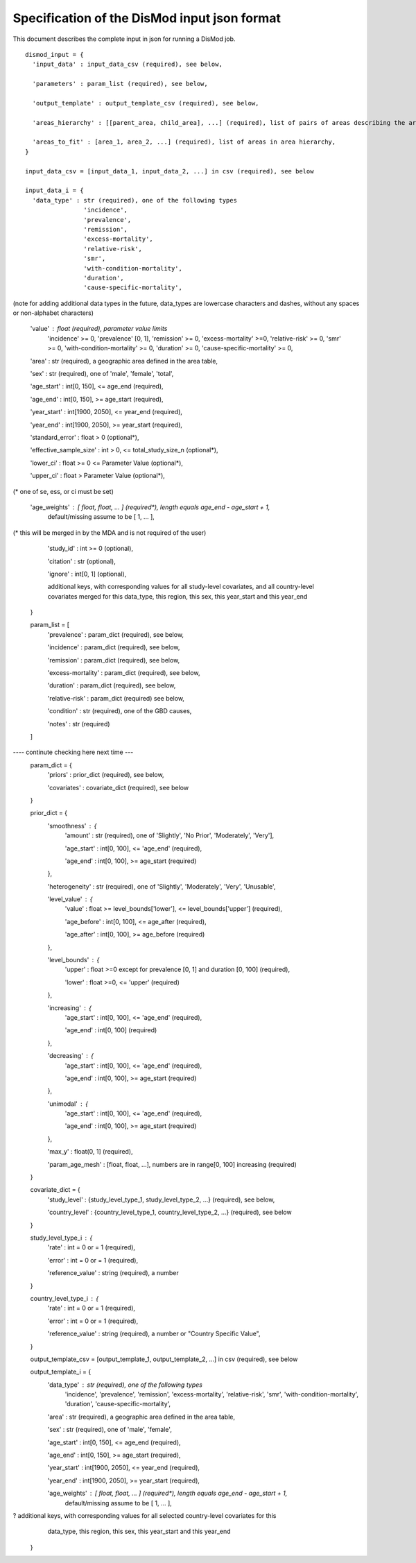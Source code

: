 Specification of the DisMod input json format
---------------------------------------------

This document describes the complete input in json for running a DisMod job.

::

    dismod_input = {
      'input_data' : input_data_csv (required), see below,

      'parameters' : param_list (required), see below,

      'output_template' : output_template_csv (required), see below,

      'areas_hierarchy' : [[parent_area, child_area], ...] (required), list of pairs of areas describing the area hierarchy,

      'areas_to_fit' : [area_1, area_2, ...] (required), list of areas in area hierarchy,
    }

    input_data_csv = [input_data_1, input_data_2, ...] in csv (required), see below

    input_data_i = {
      'data_type' : str (required), one of the following types
                    'incidence',
                    'prevalence',
                    'remission',
                    'excess-mortality',
                    'relative-risk',
                    'smr',
                    'with-condition-mortality',
                    'duration',
                    'cause-specific-mortality',
(note for adding additional data types in the future, data_types are lowercase characters and dashes, without any spaces or non-alphabet characters)

      'value' : float (required), parameter value limits
                'incidence' >= 0,
                'prevalence' [0, 1],
                'remission' >= 0,
                'excess-mortality' >=0,
                'relative-risk' >= 0,
                'smr' >= 0,
                'with-condition-mortality' >= 0,
                'duration' >= 0,
                'cause-specific-mortality'  >= 0,

      'area' : str (required), a geographic area defined in the area table,

      'sex' : str (required), one of 'male', 'female', 'total',

      'age_start' : int[0, 150], <= age_end (required),

      'age_end' : int[0, 150], >= age_start (required),

      'year_start' : int[1900, 2050], <= year_end (required),

      'year_end' : int[1900, 2050], >= year_start (required),

      'standard_error' : float > 0 (optional*),

      'effective_sample_size' : int > 0, <= total_study_size_n (optional*),

      'lower_ci' : float >= 0 <= Parameter Value (optional*),
      
      'upper_ci' : float > Parameter Value (optional*),

(* one of se, ess, or ci must be set)

      'age_weights' : [ float, float, ... ] (required*), length equals age_end - age_start + 1,
                      default/missing assume to be [ 1, ... ],
(* this will be merged in by the MDA and is not required of the user)

      'study_id' : int >= 0 (optional),

      'citation' : str (optional),

      'ignore' : int[0, 1] (optional),

      additional keys, with corresponding values for all study-level covariates, and all country-level   
      covariates merged for this data_type, this region, this sex, this year_start and this year_end
    }

    param_list = [
      'prevalence' : param_dict (required), see below,

      'incidence' : param_dict (required), see below,

      'remission' : param_dict (required), see below,

      'excess-mortality' : param_dict (required), see below,

      'duration' : param_dict (required), see below,

      'relative-risk' : param_dict (required) see below,

      'condition' : str (required), one of the GBD causes,

      'notes' : str (required)
    ]
---- continute checking here next time ---
    param_dict = {
      'priors' : prior_dict (required), see below,

      'covariates' : covariate_dict (required), see below
    }

    prior_dict = {
      'smoothness' : {
        'amount' : str (required), one of 'Slightly', 'No Prior', 'Moderately', 'Very'],

        'age_start' : int[0, 100], <= 'age_end' (required),

        'age_end' : int[0, 100], >= age_start (required)
      },

      'heterogeneity' : str (required), one of 'Slightly', 'Moderately', 'Very', 'Unusable',

      'level_value' : {
        'value' : float >= level_bounds['lower'], <= level_bounds['upper'] (required),

        'age_before' : int[0, 100], <= age_after (required),

        'age_after' : int[0, 100], >= age_before (required)
      },

      'level_bounds' : {
        'upper' : float >=0 except for prevalence [0, 1] and duration [0, 100] (required),

        'lower' : float >=0, <= 'upper' (required)
      },

      'increasing' : {
        'age_start' : int[0, 100], <= 'age_end' (required),

        'age_end' : int[0, 100] (required)
      },

      'decreasing' : {
        'age_start' : int[0, 100], <= 'age_end' (required),

        'age_end' : int[0, 100], >= age_start (required)
      },

      'unimodal' : {
        'age_start' : int[0, 100], <= 'age_end' (required),

        'age_end' : int[0, 100], >= age_start (required)
      },

      'max_y' : float(0, 1] (required),

      'param_age_mesh' : [float, float, ...], numbers are in range[0, 100] increasing (required)
    }

    covariate_dict = {
      'study_level' : {study_level_type_1, study_level_type_2, ...} (required), see below,

      'country_level' : {country_level_type_1, country_level_type_2, ...} (required), see below
    }

    study_level_type_i : {
      'rate' : int = 0 or = 1 (required),

      'error' : int = 0 or = 1 (required),
      'reference_value' : string (required), a number
    }

    country_level_type_i : {
      'rate' : int = 0 or = 1 (required),

      'error' : int = 0 or = 1 (required),

      'reference_value' : string (required), a number or "Country Specific Value",
    }

    output_template_csv = [output_template_1, output_template_2, ...] in csv (required), see below

    output_template_i = {
      'data_type' : str (required), one of the following types
                    'incidence',
                    'prevalence',
                    'remission',
                    'excess-mortality',
                    'relative-risk',
                    'smr',
                    'with-condition-mortality',
                    'duration',
                    'cause-specific-mortality', 

      'area' : str (required), a geographic area defined in the area table,

      'sex' : str (required), one of 'male', 'female',

      'age_start' : int[0, 150], <= age_end (required),

      'age_end' : int[0, 150], >= age_start (required),

      'year_start' : int[1900, 2050], <= year_end (required),

      'year_end' : int[1900, 2050], >= year_start (required),

      'age_weights' : [ float, float, ... ] (required*), length equals age_end - age_start + 1,
                      default/missing assume to be [ 1, ... ],

?      additional keys, with corresponding values for all selected country-level covariates for this
      data_type, this region, this sex, this year_start and this year_end
    }
